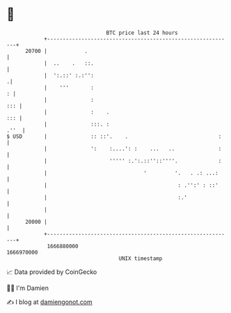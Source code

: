* 👋

#+begin_example
                                   BTC price last 24 hours                    
               +------------------------------------------------------------+ 
         20700 |            .                                               | 
               |  ..    .   ::.                                             | 
               |  ':.::' :.:'':                                            .| 
               |    '''       :                                           : | 
               |              :                                         ::: | 
               |              :    .                                    ::: | 
               |              :::. :                                   .''  | 
   $ USD       |              :: ::'.    .                             :    | 
               |              ':    :....': :    ...   ..              :    | 
               |                    ''''' :.':.::''::''''.             :    | 
               |                               '         '.   . .: ...:     | 
               |                                          : .'':' : ::'     | 
               |                                          :.'               | 
               |                                                            | 
         20000 |                                                            | 
               +------------------------------------------------------------+ 
                1666880000                                        1666970000  
                                       UNIX timestamp                         
#+end_example
📈 Data provided by CoinGecko

🧑‍💻 I'm Damien

✍️ I blog at [[https://www.damiengonot.com][damiengonot.com]]
